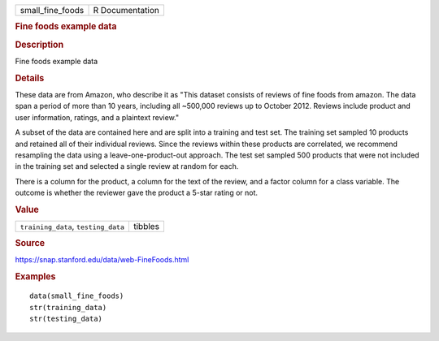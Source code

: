 .. container::

   .. container::

      ================ ===============
      small_fine_foods R Documentation
      ================ ===============

      .. rubric:: Fine foods example data
         :name: fine-foods-example-data

      .. rubric:: Description
         :name: description

      Fine foods example data

      .. rubric:: Details
         :name: details

      These data are from Amazon, who describe it as "This dataset
      consists of reviews of fine foods from amazon. The data span a
      period of more than 10 years, including all ~500,000 reviews up to
      October 2012. Reviews include product and user information,
      ratings, and a plaintext review."

      A subset of the data are contained here and are split into a
      training and test set. The training set sampled 10 products and
      retained all of their individual reviews. Since the reviews within
      these products are correlated, we recommend resampling the data
      using a leave-one-product-out approach. The test set sampled 500
      products that were not included in the training set and selected a
      single review at random for each.

      There is a column for the product, a column for the text of the
      review, and a factor column for a class variable. The outcome is
      whether the reviewer gave the product a 5-star rating or not.

      .. rubric:: Value
         :name: value

      =================================== =======
      ``training_data``, ``testing_data`` tibbles
      =================================== =======

      .. rubric:: Source
         :name: source

      https://snap.stanford.edu/data/web-FineFoods.html

      .. rubric:: Examples
         :name: examples

      ::

         data(small_fine_foods)
         str(training_data)
         str(testing_data)
